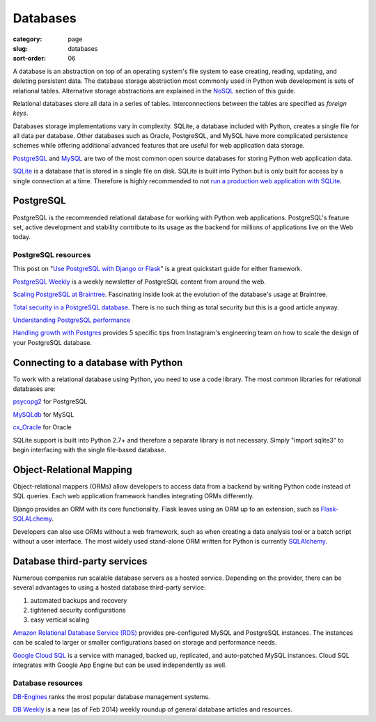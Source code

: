 =========
Databases
=========

:category: page
:slug: databases
:sort-order: 06

A database is an abstraction on top of an operating system's file system to 
ease creating, reading, updating, and deleting persistent data. The 
database storage abstraction most commonly used in Python web development is
sets of relational tables. Alternative storage abstractions are explained in
the `NoSQL <../no-sql-datastore.html>`_ section of this guide.

Relational databases store all data in a series of tables. Interconnections
between the tables are specified as *foreign keys*.

Databases storage implementations vary in complexity. SQLite, a database 
included with Python, creates a single file for all data per database. 
Other databases such as Oracle, PostgreSQL, and MySQL have more complicated
persistence schemes while offering additional advanced features that are 
useful for web application data storage.

`PostgreSQL <http://www.postgresql.org/>`_ and 
`MySQL <http://www.mysql.com/>`_ are two of the most common open source
databases for storing Python web application data.

`SQLite <http://www.sqlite.org/>`_ is a database that is stored in a single
file on disk. SQLite is built into Python but is only built for access
by a single connection at a time. Therefore is highly recommended to not
`run a production web application with SQLite <https://docs.djangoproject.com/en/dev/ref/databases/#database-is-locked-errors>`_.

----------
PostgreSQL
----------
PostgreSQL is the recommended relational database for working with Python
web applications. PostgreSQL's feature set, active development and stability
contribute to its usage as the backend for millions of applications live
on the Web today.

PostgreSQL resources
====================
This post on "`Use PostgreSQL with Django or Flask <http://killtheyak.com/use-postgresql-with-django-flask/>`_" 
is a great quickstart guide for either framework.

`PostgreSQL Weekly <http://postgresweekly.com/>`_ is a weekly newsletter of
PostgreSQL content from around the web.

`Scaling PostgreSQL at Braintree <https://www.braintreepayments.com/braintrust/scaling-postgresql-at-braintree-four-years-of-evolution>`_. Fascinating
inside look at the evolution of the database's usage at Braintree.

`Total security in a PostgreSQL database <http://www.ibm.com/developerworks/library/os-postgresecurity/>`_. 
There is no such thing as total security but this is a good article anyway.

`Understanding PostgreSQL performance <http://www.craigkerstiens.com/2012/10/01/understanding-postgres-performance/>`_

`Handling growth with Postgres <http://instagram-engineering.tumblr.com/post/40781627982/handling-growth-with-postgres-5-tips-from-instagram>`_ 
provides 5 specific tips from Instagram's engineering team on how to scale
the design of your PostgreSQL database.


------------------------------------
Connecting to a database with Python
------------------------------------
To work with a relational database using Python, you need to use a code 
library. The most common libraries for relational databases are:

`psycopg2 <http://initd.org/psycopg/>`_ for PostgreSQL

`MySQLdb <https://pypi.python.org/pypi/MySQL-python/1.2.4>`_ for MySQL

`cx_Oracle <http://cx-oracle.sourceforge.net/>`_ for Oracle

SQLite support is built into Python 2.7+ and therefore a separate library
is not necessary. Simply "import sqlite3" to begin interfacing with the 
single file-based database.


-------------------------
Object-Relational Mapping
-------------------------
Object-relational mappers (ORMs) allow developers to access data from a 
backend by writing Python code instead of SQL queries. Each web 
application framework handles integrating ORMs differently. 

Django provides an ORM with its core functionality. Flask leaves using an 
ORM up to an extension, such as 
`Flask-SQLALchemy <http://pythonhosted.org/Flask-SQLAlchemy/>`_. 

Developers can also use ORMs without a web framework, such as when
creating a data analysis tool or a batch script without a user interface. The 
most widely used stand-alone ORM written for Python is currently
`SQLAlchemy <http://www.sqlalchemy.org/>`_.


-----------------------------
Database third-party services
-----------------------------
Numerous companies run scalable database servers as a hosted service. 
Depending on the provider, there can be several advantages to using a 
hosted database third-party service:

1. automated backups and recovery
2. tightened security configurations
3. easy vertical scaling

`Amazon Relational Database Service (RDS) <http://aws.amazon.com/rds/>`_ 
provides pre-configured MySQL and PostgreSQL instances. The instances can
be scaled to larger or smaller configurations based on storage and performance
needs.

`Google Cloud SQL <https://developers.google.com/cloud-sql/>`_ is a service
with managed, backed up, replicated, and auto-patched MySQL instances. Cloud
SQL integrates with Google App Engine but can be used independently as well.


Database resources
==================
`DB-Engines <http://db-engines.com/en/ranking>`_ ranks the most popular
database management systems.

`DB Weekly <http://dbweekly.com/>`_ is a new (as of Feb 2014) weekly roundup 
of general database articles and resources.

